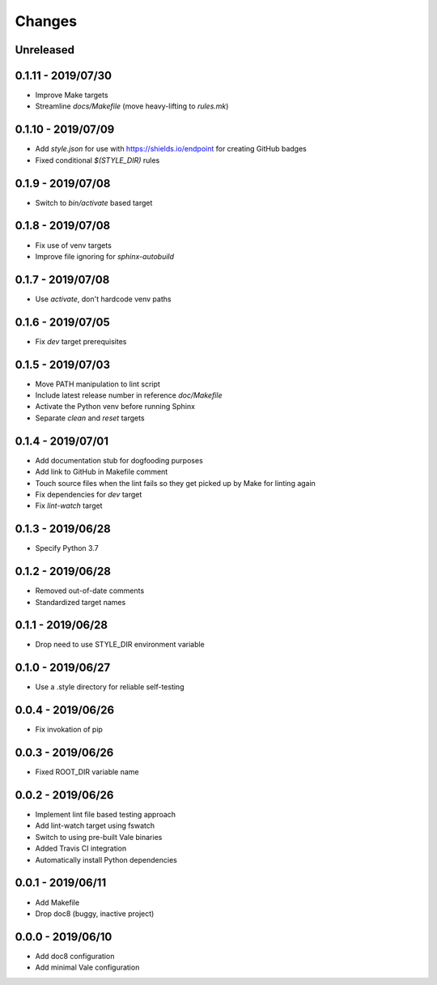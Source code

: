 =======
Changes
=======


Unreleased
==========


0.1.11 - 2019/07/30
===================

- Improve Make targets
- Streamline `docs/Makefile` (move heavy-lifting to `rules.mk`)


0.1.10 - 2019/07/09
===================

- Add `style.json` for use with https://shields.io/endpoint for creating GitHub
  badges
- Fixed conditional `$(STYLE_DIR)` rules


0.1.9 - 2019/07/08
==================

- Switch to `bin/activate` based target


0.1.8 - 2019/07/08
==================

- Fix use of venv targets
- Improve file ignoring for `sphinx-autobuild`


0.1.7 - 2019/07/08
==================

- Use `activate`, don't hardcode venv paths


0.1.6 - 2019/07/05
==================

- Fix `dev` target prerequisites


0.1.5 - 2019/07/03
==================

- Move PATH manipulation to lint script
- Include latest release number in reference `doc/Makefile`
- Activate the Python venv before running Sphinx
- Separate `clean` and `reset` targets


0.1.4 - 2019/07/01
==================

- Add documentation stub for dogfooding purposes
- Add link to GitHub in Makefile comment
- Touch source files when the lint fails so they get picked up by Make
  for linting again
- Fix dependencies for `dev` target
- Fix `lint-watch` target


0.1.3 - 2019/06/28
==================

- Specify Python 3.7


0.1.2 - 2019/06/28
==================

- Removed out-of-date comments
- Standardized target names


0.1.1 - 2019/06/28
==================

- Drop need to use STYLE_DIR environment variable


0.1.0 - 2019/06/27
==================

- Use a .style directory for reliable self-testing


0.0.4 - 2019/06/26
==================

- Fix invokation of pip


0.0.3 - 2019/06/26
==================

- Fixed ROOT_DIR variable name


0.0.2 - 2019/06/26
==================

- Implement lint file based testing approach
- Add lint-watch target using fswatch
- Switch to using pre-built Vale binaries
- Added Travis CI integration
- Automatically install Python dependencies


0.0.1 - 2019/06/11
==================

- Add Makefile
- Drop doc8 (buggy, inactive project)


0.0.0 - 2019/06/10
==================

- Add doc8 configuration
- Add minimal Vale configuration
